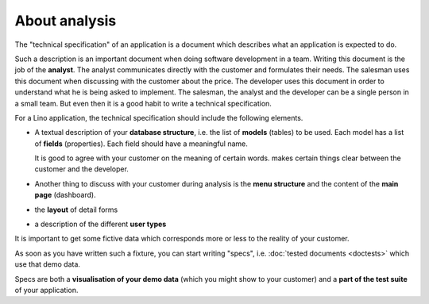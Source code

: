 ==============
About analysis
==============


The "technical specification" of an application is a document which
describes what an application is expected to do.

Such a description is an important document when doing software
development in a team.  Writing this document is the job of the
**analyst**.  The analyst communicates directly with the customer and
formulates their needs. The salesman uses this document when
discussing with the customer about the price.  The developer uses this
document in order to understand what he is being asked to implement.
The salesman, the analyst and the developer can be a single person in
a small team. But even then it is a good habit to write a technical
specification.

For a Lino application, the technical specification should include the
following elements.

- A textual description of your **database structure**, i.e. the list
  of **models** (tables) to be used.  Each model has a list of
  **fields** (properties).  Each field should have a meaningful name.
  
  It is good to agree with your customer on the meaning of certain
  words.
  makes certain things clear between the customer and the
  developer.

- Another thing to discuss with your customer during analysis is the
  **menu structure** and the content of the **main page** (dashboard).

- the **layout** of detail forms

- a description of the different **user types**



It is important to get some fictive data which corresponds more or
less to the reality of your customer.

As soon as you have written such a fixture, you can start writing
"specs", i.e. :doc:`tested documents <doctests>` which use that demo
data.

Specs are both a **visualisation of your demo data** (which you might
show to your customer) and a **part of the test suite** of your
application.


